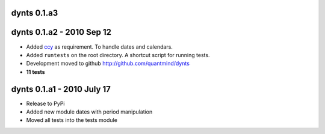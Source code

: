 
dynts 0.1.a3
====================================

dynts 0.1.a2 - 2010 Sep 12
====================================
* Added ccy__ as requirement. To handle dates and calendars.
* Added ``runtests`` on the root directory. A shortcut script for running tests.
* Development moved to github http://github.com/quantmind/dynts
* **11 tests**

dynts 0.1.a1  - 2010 July 17
====================================
* Release to PyPi
* Added new module dates with period manipulation
* Moved all tests into the tests module
 

__ http://code.google.com/p/ccy/